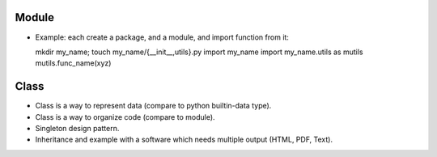 Module
======

- Example: each create a package, and a module, and import function from it::

  mkdir my_name; touch my_name/{__init__,utils}.py
  import my_name
  import my_name.utils as mutils
  mutils.func_name(xyz)

Class
=====

- Class is a way to represent data (compare to python builtin-data type).
- Class is a way to organize code (compare to module).
- Singleton design pattern.
- Inheritance and example with a software which needs multiple output
  (HTML, PDF, Text).
